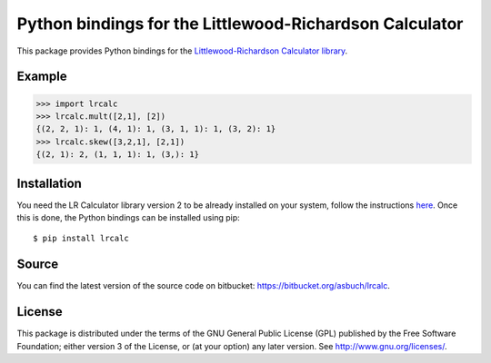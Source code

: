 Python bindings for the Littlewood-Richardson Calculator
========================================================

This package provides Python bindings for the
`Littlewood-Richardson Calculator library
<https://math.rutgers.edu/~asbuch/lrcalc>`_.


Example
-------

.. code:: python

    >>> import lrcalc
    >>> lrcalc.mult([2,1], [2])
    {(2, 2, 1): 1, (4, 1): 1, (3, 1, 1): 1, (3, 2): 1}
    >>> lrcalc.skew([3,2,1], [2,1])
    {(2, 1): 2, (1, 1, 1): 1, (3,): 1}


Installation
------------

You need the LR Calculator library version 2 to be already installed on your
system, follow the instructions `here
<https://math.rutgers.edu/~asbuch/lrcalc>`_. Once this is done, the Python
bindings can be installed using pip::

    $ pip install lrcalc


Source
------

You can find the latest version of the source code on bitbucket:
https://bitbucket.org/asbuch/lrcalc.


License
-------

This package is distributed under the terms of the GNU General Public License
(GPL) published by the Free Software Foundation; either version 3 of the
License, or (at your option) any later version. See
http://www.gnu.org/licenses/.
